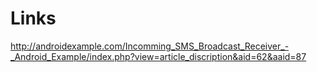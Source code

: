 * Links
http://androidexample.com/Incomming_SMS_Broadcast_Receiver_-_Android_Example/index.php?view=article_discription&aid=62&aaid=87
